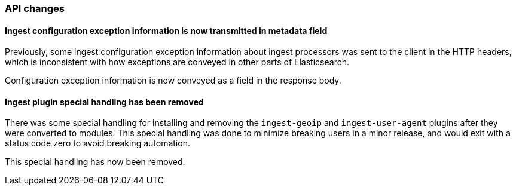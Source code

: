 [float]
[[breaking_70_ingest_changes]]
=== API changes

//NOTE: The notable-breaking-changes tagged regions are re-used in the
//Installation and Upgrade Guide

//tag::notable-breaking-changes[]

[float]
==== Ingest configuration exception information is now transmitted in metadata field

Previously, some ingest configuration exception information about ingest processors
was sent to the client in the HTTP headers, which is inconsistent with how
exceptions are conveyed in other parts of Elasticsearch.

Configuration exception information is now conveyed as a field in the response
body.
//end::notable-breaking-changes[]
[float]
==== Ingest plugin special handling has been removed
There was some special handling for installing and removing the `ingest-geoip` and
`ingest-user-agent` plugins after they were converted to modules. This special handling
was done to minimize breaking users in a minor release, and would exit with a status code
zero to avoid breaking automation.

This special handling has now been removed.
